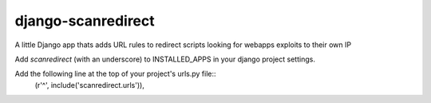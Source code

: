django-scanredirect
===================

A little Django app thats adds URL rules to redirect scripts looking for webapps exploits to their own IP

Add `scanredirect` (with an underscore) to INSTALLED_APPS in your django project settings.

Add the following line at the top of your project's urls.py file::
        (r'^', include('scanredirect.urls')),

